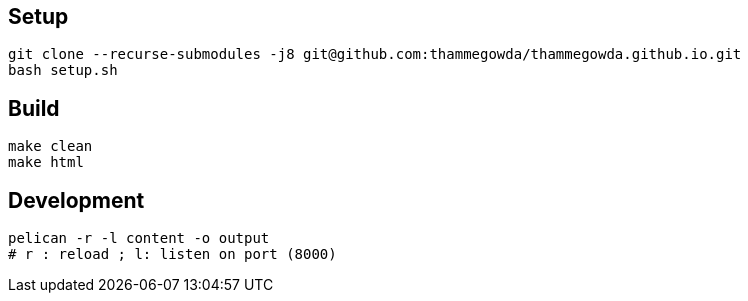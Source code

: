 == Setup

[source,bash]
----
git clone --recurse-submodules -j8 git@github.com:thammegowda/thammegowda.github.io.git
bash setup.sh

----

== Build

   make clean
   make html


== Development

  pelican -r -l content -o output
  # r : reload ; l: listen on port (8000)
